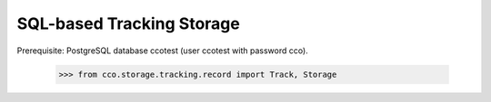 =================================================
SQL-based Tracking Storage
=================================================

Prerequisite: PostgreSQL database ccotest (user ccotest with password cco).

  >>> from cco.storage.tracking.record import Track, Storage

